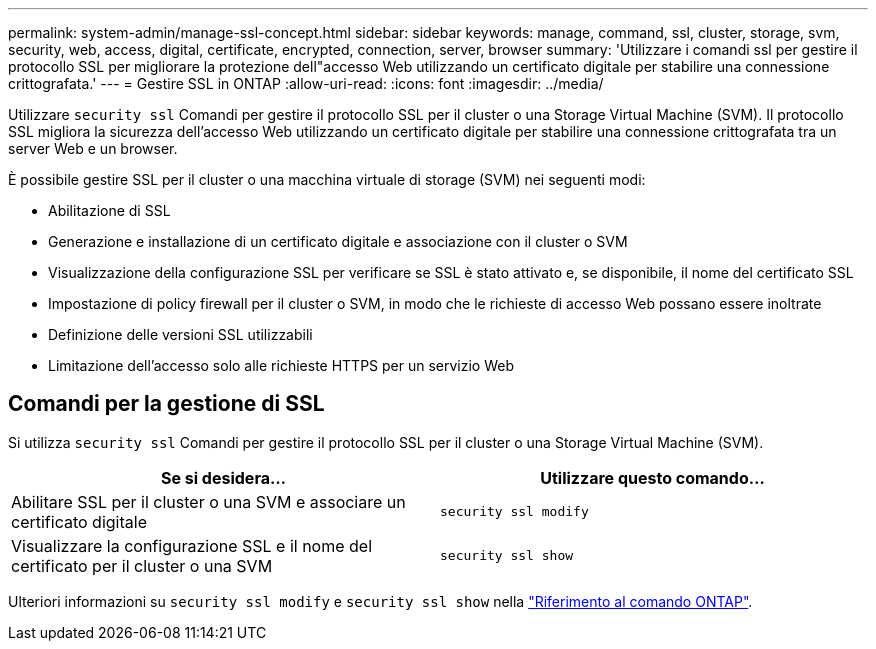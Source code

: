 ---
permalink: system-admin/manage-ssl-concept.html 
sidebar: sidebar 
keywords: manage, command, ssl, cluster, storage, svm, security, web, access, digital, certificate, encrypted, connection, server, browser 
summary: 'Utilizzare i comandi ssl per gestire il protocollo SSL per migliorare la protezione dell"accesso Web utilizzando un certificato digitale per stabilire una connessione crittografata.' 
---
= Gestire SSL in ONTAP
:allow-uri-read: 
:icons: font
:imagesdir: ../media/


[role="lead"]
Utilizzare `security ssl` Comandi per gestire il protocollo SSL per il cluster o una Storage Virtual Machine (SVM). Il protocollo SSL migliora la sicurezza dell'accesso Web utilizzando un certificato digitale per stabilire una connessione crittografata tra un server Web e un browser.

È possibile gestire SSL per il cluster o una macchina virtuale di storage (SVM) nei seguenti modi:

* Abilitazione di SSL
* Generazione e installazione di un certificato digitale e associazione con il cluster o SVM
* Visualizzazione della configurazione SSL per verificare se SSL è stato attivato e, se disponibile, il nome del certificato SSL
* Impostazione di policy firewall per il cluster o SVM, in modo che le richieste di accesso Web possano essere inoltrate
* Definizione delle versioni SSL utilizzabili
* Limitazione dell'accesso solo alle richieste HTTPS per un servizio Web




== Comandi per la gestione di SSL

Si utilizza `security ssl` Comandi per gestire il protocollo SSL per il cluster o una Storage Virtual Machine (SVM).

|===
| Se si desidera... | Utilizzare questo comando... 


 a| 
Abilitare SSL per il cluster o una SVM e associare un certificato digitale
 a| 
`security ssl modify`



 a| 
Visualizzare la configurazione SSL e il nome del certificato per il cluster o una SVM
 a| 
`security ssl show`

|===
Ulteriori informazioni su `security ssl modify` e `security ssl show` nella link:https://docs.netapp.com/us-en/ontap-cli/search.html?q=security+ssl["Riferimento al comando ONTAP"^].
